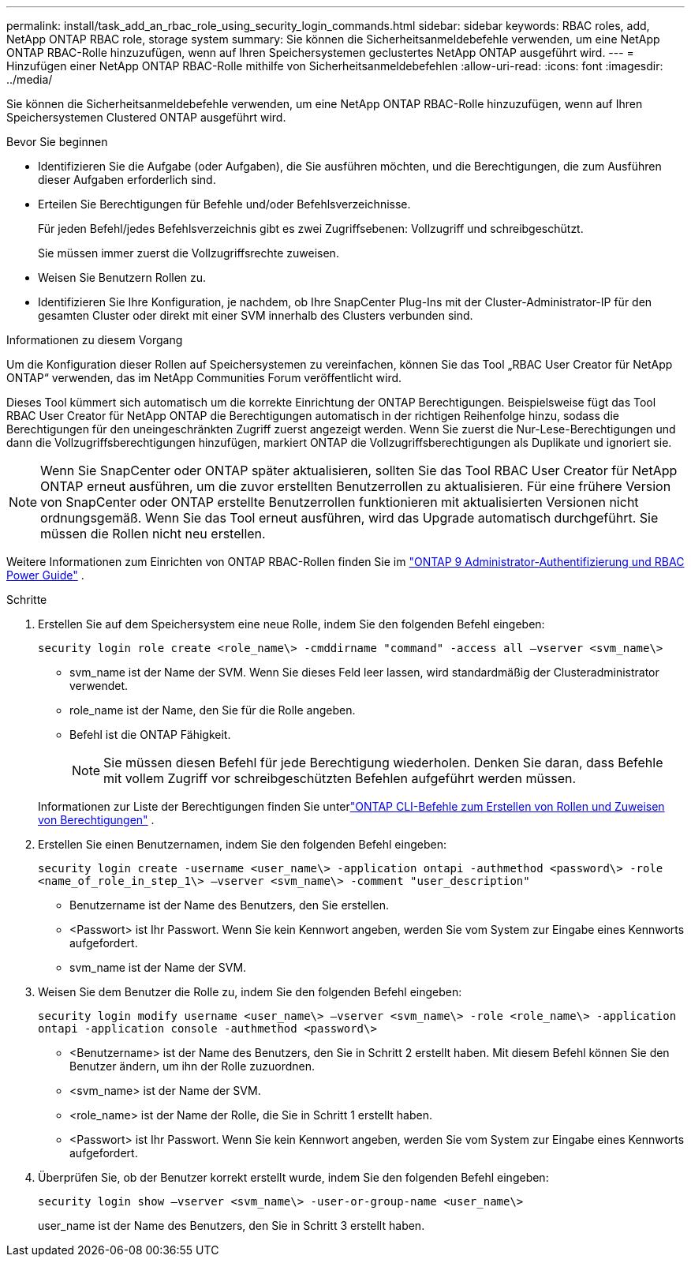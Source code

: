---
permalink: install/task_add_an_rbac_role_using_security_login_commands.html 
sidebar: sidebar 
keywords: RBAC roles, add, NetApp ONTAP RBAC role, storage system 
summary: Sie können die Sicherheitsanmeldebefehle verwenden, um eine NetApp ONTAP RBAC-Rolle hinzuzufügen, wenn auf Ihren Speichersystemen geclustertes NetApp ONTAP ausgeführt wird. 
---
= Hinzufügen einer NetApp ONTAP RBAC-Rolle mithilfe von Sicherheitsanmeldebefehlen
:allow-uri-read: 
:icons: font
:imagesdir: ../media/


[role="lead"]
Sie können die Sicherheitsanmeldebefehle verwenden, um eine NetApp ONTAP RBAC-Rolle hinzuzufügen, wenn auf Ihren Speichersystemen Clustered ONTAP ausgeführt wird.

.Bevor Sie beginnen
* Identifizieren Sie die Aufgabe (oder Aufgaben), die Sie ausführen möchten, und die Berechtigungen, die zum Ausführen dieser Aufgaben erforderlich sind.
* Erteilen Sie Berechtigungen für Befehle und/oder Befehlsverzeichnisse.
+
Für jeden Befehl/jedes Befehlsverzeichnis gibt es zwei Zugriffsebenen: Vollzugriff und schreibgeschützt.

+
Sie müssen immer zuerst die Vollzugriffsrechte zuweisen.

* Weisen Sie Benutzern Rollen zu.
* Identifizieren Sie Ihre Konfiguration, je nachdem, ob Ihre SnapCenter Plug-Ins mit der Cluster-Administrator-IP für den gesamten Cluster oder direkt mit einer SVM innerhalb des Clusters verbunden sind.


.Informationen zu diesem Vorgang
Um die Konfiguration dieser Rollen auf Speichersystemen zu vereinfachen, können Sie das Tool „RBAC User Creator für NetApp ONTAP“ verwenden, das im NetApp Communities Forum veröffentlicht wird.

Dieses Tool kümmert sich automatisch um die korrekte Einrichtung der ONTAP Berechtigungen.  Beispielsweise fügt das Tool RBAC User Creator für NetApp ONTAP die Berechtigungen automatisch in der richtigen Reihenfolge hinzu, sodass die Berechtigungen für den uneingeschränkten Zugriff zuerst angezeigt werden.  Wenn Sie zuerst die Nur-Lese-Berechtigungen und dann die Vollzugriffsberechtigungen hinzufügen, markiert ONTAP die Vollzugriffsberechtigungen als Duplikate und ignoriert sie.


NOTE: Wenn Sie SnapCenter oder ONTAP später aktualisieren, sollten Sie das Tool RBAC User Creator für NetApp ONTAP erneut ausführen, um die zuvor erstellten Benutzerrollen zu aktualisieren.  Für eine frühere Version von SnapCenter oder ONTAP erstellte Benutzerrollen funktionieren mit aktualisierten Versionen nicht ordnungsgemäß.  Wenn Sie das Tool erneut ausführen, wird das Upgrade automatisch durchgeführt.  Sie müssen die Rollen nicht neu erstellen.

Weitere Informationen zum Einrichten von ONTAP RBAC-Rollen finden Sie im http://docs.netapp.com/ontap-9/topic/com.netapp.doc.pow-adm-auth-rbac/home.html["ONTAP 9 Administrator-Authentifizierung und RBAC Power Guide"^] .

.Schritte
. Erstellen Sie auf dem Speichersystem eine neue Rolle, indem Sie den folgenden Befehl eingeben:
+
`security login role create <role_name\> -cmddirname "command" -access all –vserver <svm_name\>`

+
** svm_name ist der Name der SVM.  Wenn Sie dieses Feld leer lassen, wird standardmäßig der Clusteradministrator verwendet.
** role_name ist der Name, den Sie für die Rolle angeben.
** Befehl ist die ONTAP Fähigkeit.
+

NOTE: Sie müssen diesen Befehl für jede Berechtigung wiederholen.  Denken Sie daran, dass Befehle mit vollem Zugriff vor schreibgeschützten Befehlen aufgeführt werden müssen.

+
Informationen zur Liste der Berechtigungen finden Sie unterlink:../install/task_create_an_ontap_cluster_role_with_minimum_privileges.html#ontap-cli-commands-for-creating-cluster-roles-and-assigning-permissions["ONTAP CLI-Befehle zum Erstellen von Rollen und Zuweisen von Berechtigungen"^] .



. Erstellen Sie einen Benutzernamen, indem Sie den folgenden Befehl eingeben:
+
`security login create -username <user_name\> -application ontapi -authmethod <password\> -role <name_of_role_in_step_1\> –vserver <svm_name\> -comment "user_description"`

+
** Benutzername ist der Name des Benutzers, den Sie erstellen.
** <Passwort> ist Ihr Passwort.  Wenn Sie kein Kennwort angeben, werden Sie vom System zur Eingabe eines Kennworts aufgefordert.
** svm_name ist der Name der SVM.


. Weisen Sie dem Benutzer die Rolle zu, indem Sie den folgenden Befehl eingeben:
+
`security login modify username <user_name\> –vserver <svm_name\> -role <role_name\> -application ontapi -application console -authmethod <password\>`

+
** <Benutzername> ist der Name des Benutzers, den Sie in Schritt 2 erstellt haben.  Mit diesem Befehl können Sie den Benutzer ändern, um ihn der Rolle zuzuordnen.
** <svm_name> ist der Name der SVM.
** <role_name> ist der Name der Rolle, die Sie in Schritt 1 erstellt haben.
** <Passwort> ist Ihr Passwort.  Wenn Sie kein Kennwort angeben, werden Sie vom System zur Eingabe eines Kennworts aufgefordert.


. Überprüfen Sie, ob der Benutzer korrekt erstellt wurde, indem Sie den folgenden Befehl eingeben:
+
`security login show –vserver <svm_name\> -user-or-group-name <user_name\>`

+
user_name ist der Name des Benutzers, den Sie in Schritt 3 erstellt haben.


